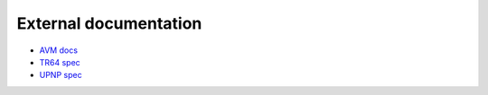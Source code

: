 External documentation
======================

* `AVM docs <https://avm.de/service/schnittstellen/>`_
* `TR64 spec <https://www.broadband-forum.org/technical/download/TR-064.pdf>`_
* `UPNP spec <https://openconnectivity.org/developer/specifications/upnp-resources/upnp>`_
